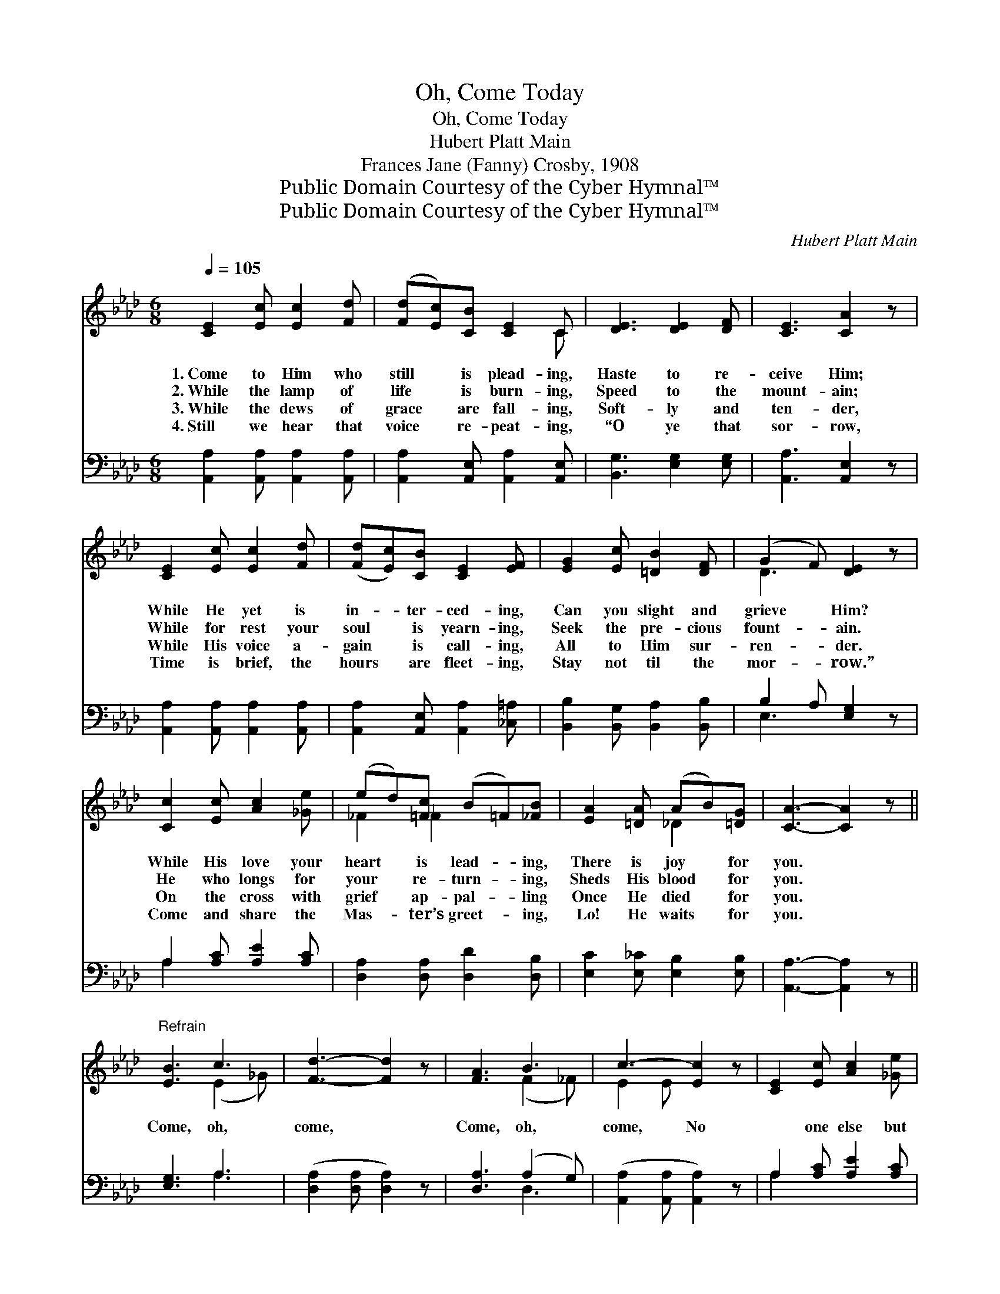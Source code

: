 X:1
T:Oh, Come Today
T:Oh, Come Today
T:Hubert Platt Main
T:Frances Jane (Fanny) Crosby, 1908
T:Public Domain Courtesy of the Cyber Hymnal™
T:Public Domain Courtesy of the Cyber Hymnal™
C:Hubert Platt Main
Z:Public Domain
Z:Courtesy of the Cyber Hymnal™
%%score ( 1 2 ) ( 3 4 )
L:1/8
Q:1/4=105
M:6/8
K:Ab
V:1 treble 
V:2 treble 
V:3 bass 
V:4 bass 
V:1
 [CE]2 [Ec] [Ec]2 [Fd] | ([Fd][Ec])[CB] [CE]2 C | [DE]3 [DE]2 [DF] | [CE]3 [CA]2 z | %4
w: 1.~Come to Him who|still * is plead- ing,|Haste to re-|ceive Him;|
w: 2.~While the lamp of|life * is burn- ing,|Speed to the|mount- ain;|
w: 3.~While the dews of|grace * are fall- ing,|Soft- ly and|ten- der,|
w: 4.~Still we hear that|voice * re- peat- ing,|“O ye that|sor- row,|
 [CE]2 [Ec] [Ec]2 [Fd] | ([Fd][Ec])[CB] [CE]2 [EF] | [EG]2 [Ec] [=DB]2 [DF] | (G2 F) [DE]2 z | %8
w: While He yet is|in- * ter- ced- ing,|Can you slight and|grieve * Him?|
w: While for rest your|soul * is yearn- ing,|Seek the pre- cious|fount- * ain.|
w: While His voice a-|gain * is call- ing,|All to Him sur-|ren- * der.|
w: Time is brief, the|hours * are fleet- ing,|Stay not til the|mor- * row.”|
 [Cc]2 [Ec] [Ac]2 [_Ge] | (ed)[=Fc] (B=F)[_FB] | [EA]2 [=DA] (AB)[=DG] | [CA]3- [CA]2 z || %12
w: While His love your|heart * is lead- * ing,|There is joy * for|you. *|
w: He who longs for|your * re- turn- * ing,|Sheds His blood * for|you. *|
w: On the cross with|grief * ap- pal- * ling|Once He died * for|you. *|
w: Come and share the|Mas- * ter’s greet- * ing,|Lo! He waits * for|you. *|
"^Refrain" [EB]3 c3 | [Fd]3- [Fd]2 z | [FA]3 B3 | c3- [Ec]2 z | [CE]2 [Ec] [Ac]2 [_Ge] | %17
w: |||||
w: Come, oh,|come, *|Come, oh,|come, No|* one else but|
w: |||||
w: |||||
 (ed)[=Fc] (B=F)[_FB] | [EA]2 [=DA] (AB)[=DG] | [CA]3- [CA]2 z |] %20
w: |||
w: He * can save * you,|He the Truth, * the|Way. *|
w: |||
w: |||
V:2
 x6 | x5 C | x6 | x6 | x6 | x6 | x6 | D3 x3 | x6 | _F2 _F2 x2 | x3 _D2 x | x6 || x3 (E2 _G) | x6 | %14
 x3 (F2 _F) | E2 E x3 | x6 | _F2 _F2 x2 | x3 _D2 x | x6 |] %20
V:3
 [A,,A,]2 [A,,A,] [A,,A,]2 [A,,A,] | [A,,A,]2 [A,,E,] [A,,A,]2 [A,,E,] | [B,,G,]3 [E,G,]2 [E,G,] | %3
 [A,,A,]3 [A,,E,]2 z | [A,,A,]2 [A,,A,] [A,,A,]2 [A,,A,] | [A,,A,]2 [A,,E,] [A,,A,]2 [_C,=A,] | %6
 [B,,B,]2 [B,,G,] [B,,A,]2 [B,,B,] | B,2 A, [E,G,]2 z | A,2 [A,C] [A,E]2 [A,C] | %9
 [D,A,]2 [D,A,] [D,D]2 [D,B,] | [E,C]2 [E,_C] [E,B,]2 [E,B,] | [A,,A,]3- [A,,A,]2 z || %12
 [E,G,]3 A,3 | ([D,A,]2 [D,A,] [D,A,]2) z | [D,A,]3 (A,2 G,) | ([A,,A,]2 [A,,A,] [A,,A,]2) z | %16
 A,2 [A,C] [A,E]2 [A,C] | [D,A,]2 [D,A,] [D,D]2 [D,B,] | [E,C]2 [E,_C] [E,B,]2 [E,B,] | %19
 [A,,A,]3- [A,,A,]2 z |] %20
V:4
 x6 | x6 | x6 | x6 | x6 | x6 | x6 | E,3 x3 | A,2 x4 | x6 | x6 | x6 || x3 A,3 | x6 | x3 D,3 | x6 | %16
 A,2 x4 | x6 | x6 | x6 |] %20

